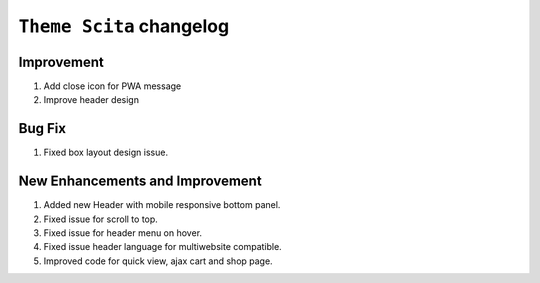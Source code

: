 ========================
``Theme Scita`` changelog
========================

*************************
Improvement
*************************

1. Add close icon for PWA message
2. Improve header design


*************************
Bug Fix
*************************

1. Fixed box layout design issue.


*************************
New Enhancements and Improvement
*************************

1. Added new Header with mobile responsive bottom panel.
2. Fixed issue for scroll to top.
3. Fixed issue for header menu on hover.
4. Fixed issue header language for multiwebsite compatible.
5. Improved code for quick view, ajax cart and shop page.
